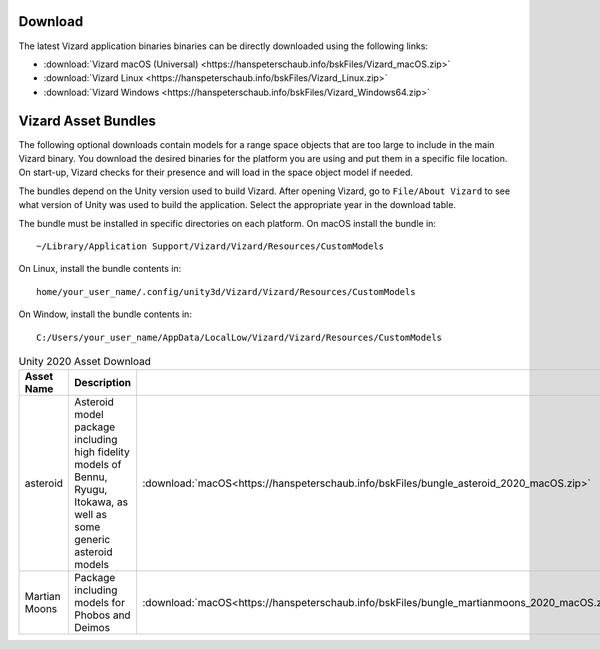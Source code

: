 
.. _vizardDownload:

Download
========

.. image:: /_images/static/basiliskVizardLogo.png
       :align: right
       :scale: 50 %

The latest Vizard application binaries binaries can be directly downloaded using the following links:

- :download:`Vizard macOS (Universal) <https://hanspeterschaub.info/bskFiles/Vizard_macOS.zip>`
- :download:`Vizard Linux <https://hanspeterschaub.info/bskFiles/Vizard_Linux.zip>`
- :download:`Vizard Windows <https://hanspeterschaub.info/bskFiles/Vizard_Windows64.zip>`

Vizard Asset Bundles
====================

The following optional downloads contain models for a range space objects that are too large to
include in the main Vizard binary.  You download the desired binaries for the platform you are using
and put them in a specific file location.  On start-up, Vizard checks for their presence and will
load in the space object model if needed.

The bundles depend on the Unity version used to build Vizard.  After opening Vizard, go to ``File/About Vizard``
to see what version of Unity was used to build the application.  Select the appropriate year in the download table.

The bundle must be installed in specific directories on each platform.  On macOS install the bundle in::

    ~/Library/Application Support/Vizard/Vizard/Resources/CustomModels

On Linux, install the bundle contents in::

    home/your_user_name/.config/unity3d/Vizard/Vizard/Resources/CustomModels

On Window, install the bundle contents in::

    C:/Users/your_user_name/AppData/LocalLow/Vizard/Vizard/Resources/CustomModels


.. list-table:: Unity 2020 Asset Download
    :widths: 25 30 15 15 15
    :header-rows: 1

    * - Asset Name
      - Description
      -
      -
      -
    * - asteroid
      - Asteroid model package including high fidelity models of Bennu, Ryugu, Itokawa, as well as some
        generic asteroid models
      - :download:`macOS<https://hanspeterschaub.info/bskFiles/bungle_asteroid_2020_macOS.zip>`
      - :download:`Linux<https://hanspeterschaub.info/bskFiles/bungle_asteroid_2020_Linux.zip>`
      - :download:`Windows<https://hanspeterschaub.info/bskFiles/bungle_asteroid_2020_Windows.zip>`
    * - Martian Moons
      - Package including models for Phobos and Deimos
      - :download:`macOS<https://hanspeterschaub.info/bskFiles/bungle_martianmoons_2020_macOS.zip>`
      - :download:`Linux<https://hanspeterschaub.info/bskFiles/bungle_martianmoons_2020_Linux.zip>`
      - :download:`Windows<https://hanspeterschaub.info/bskFiles/bungle_martianmoons_2020_Windows.zip>`
